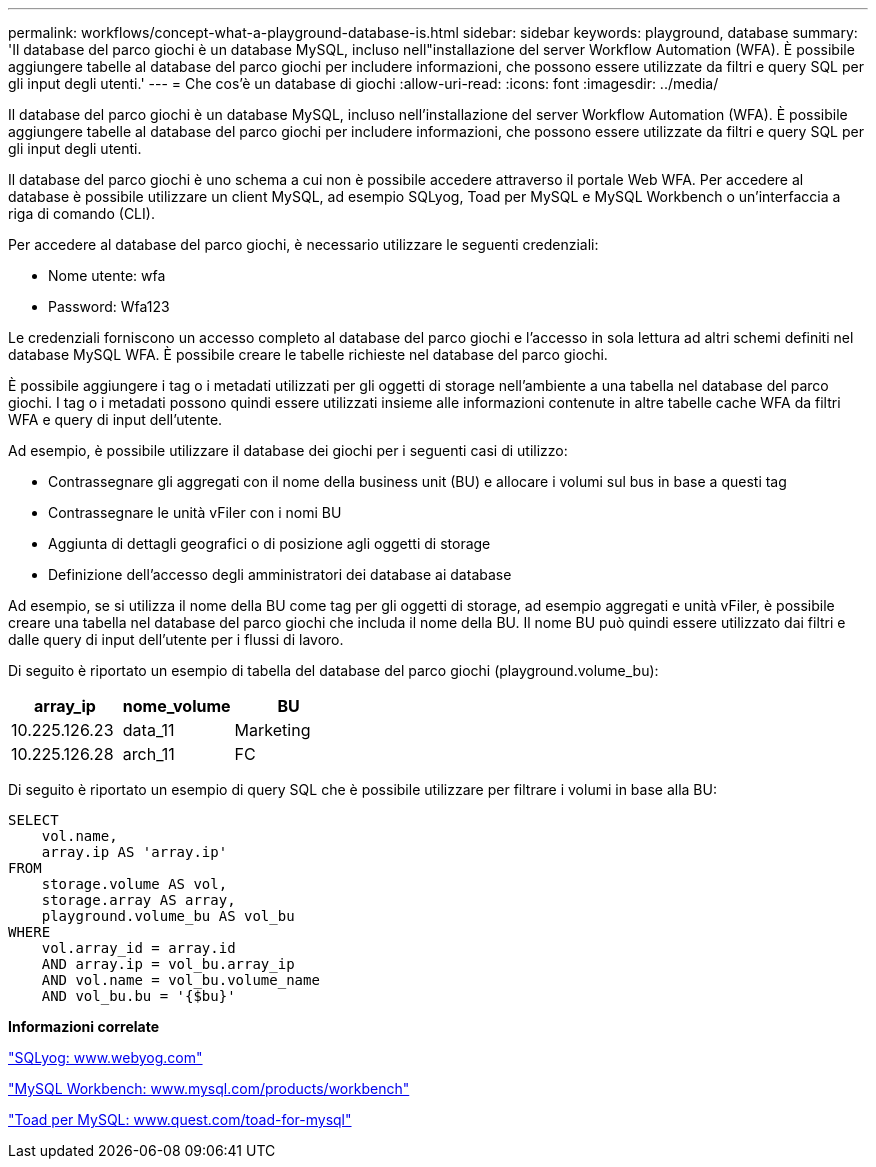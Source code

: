 ---
permalink: workflows/concept-what-a-playground-database-is.html 
sidebar: sidebar 
keywords: playground, database 
summary: 'Il database del parco giochi è un database MySQL, incluso nell"installazione del server Workflow Automation (WFA). È possibile aggiungere tabelle al database del parco giochi per includere informazioni, che possono essere utilizzate da filtri e query SQL per gli input degli utenti.' 
---
= Che cos'è un database di giochi
:allow-uri-read: 
:icons: font
:imagesdir: ../media/


[role="lead"]
Il database del parco giochi è un database MySQL, incluso nell'installazione del server Workflow Automation (WFA). È possibile aggiungere tabelle al database del parco giochi per includere informazioni, che possono essere utilizzate da filtri e query SQL per gli input degli utenti.

Il database del parco giochi è uno schema a cui non è possibile accedere attraverso il portale Web WFA. Per accedere al database è possibile utilizzare un client MySQL, ad esempio SQLyog, Toad per MySQL e MySQL Workbench o un'interfaccia a riga di comando (CLI).

Per accedere al database del parco giochi, è necessario utilizzare le seguenti credenziali:

* Nome utente: wfa
* Password: Wfa123


Le credenziali forniscono un accesso completo al database del parco giochi e l'accesso in sola lettura ad altri schemi definiti nel database MySQL WFA. È possibile creare le tabelle richieste nel database del parco giochi.

È possibile aggiungere i tag o i metadati utilizzati per gli oggetti di storage nell'ambiente a una tabella nel database del parco giochi. I tag o i metadati possono quindi essere utilizzati insieme alle informazioni contenute in altre tabelle cache WFA da filtri WFA e query di input dell'utente.

Ad esempio, è possibile utilizzare il database dei giochi per i seguenti casi di utilizzo:

* Contrassegnare gli aggregati con il nome della business unit (BU) e allocare i volumi sul bus in base a questi tag
* Contrassegnare le unità vFiler con i nomi BU
* Aggiunta di dettagli geografici o di posizione agli oggetti di storage
* Definizione dell'accesso degli amministratori dei database ai database


Ad esempio, se si utilizza il nome della BU come tag per gli oggetti di storage, ad esempio aggregati e unità vFiler, è possibile creare una tabella nel database del parco giochi che includa il nome della BU. Il nome BU può quindi essere utilizzato dai filtri e dalle query di input dell'utente per i flussi di lavoro.

Di seguito è riportato un esempio di tabella del database del parco giochi (playground.volume_bu):

[cols="3*"]
|===
| array_ip | nome_volume | BU 


 a| 
10.225.126.23
 a| 
data_11
 a| 
Marketing



 a| 
10.225.126.28
 a| 
arch_11
 a| 
FC

|===
Di seguito è riportato un esempio di query SQL che è possibile utilizzare per filtrare i volumi in base alla BU:

[listing]
----
SELECT
    vol.name,
    array.ip AS 'array.ip'
FROM
    storage.volume AS vol,
    storage.array AS array,
    playground.volume_bu AS vol_bu
WHERE
    vol.array_id = array.id
    AND array.ip = vol_bu.array_ip
    AND vol.name = vol_bu.volume_name
    AND vol_bu.bu = '{$bu}'
----
*Informazioni correlate*

https://www.webyog.com/["SQLyog: www.webyog.com"^]

http://www.mysql.com/products/workbench/["MySQL Workbench: www.mysql.com/products/workbench"^]

http://www.quest.com/toad-for-mysql/["Toad per MySQL: www.quest.com/toad-for-mysql"^]
